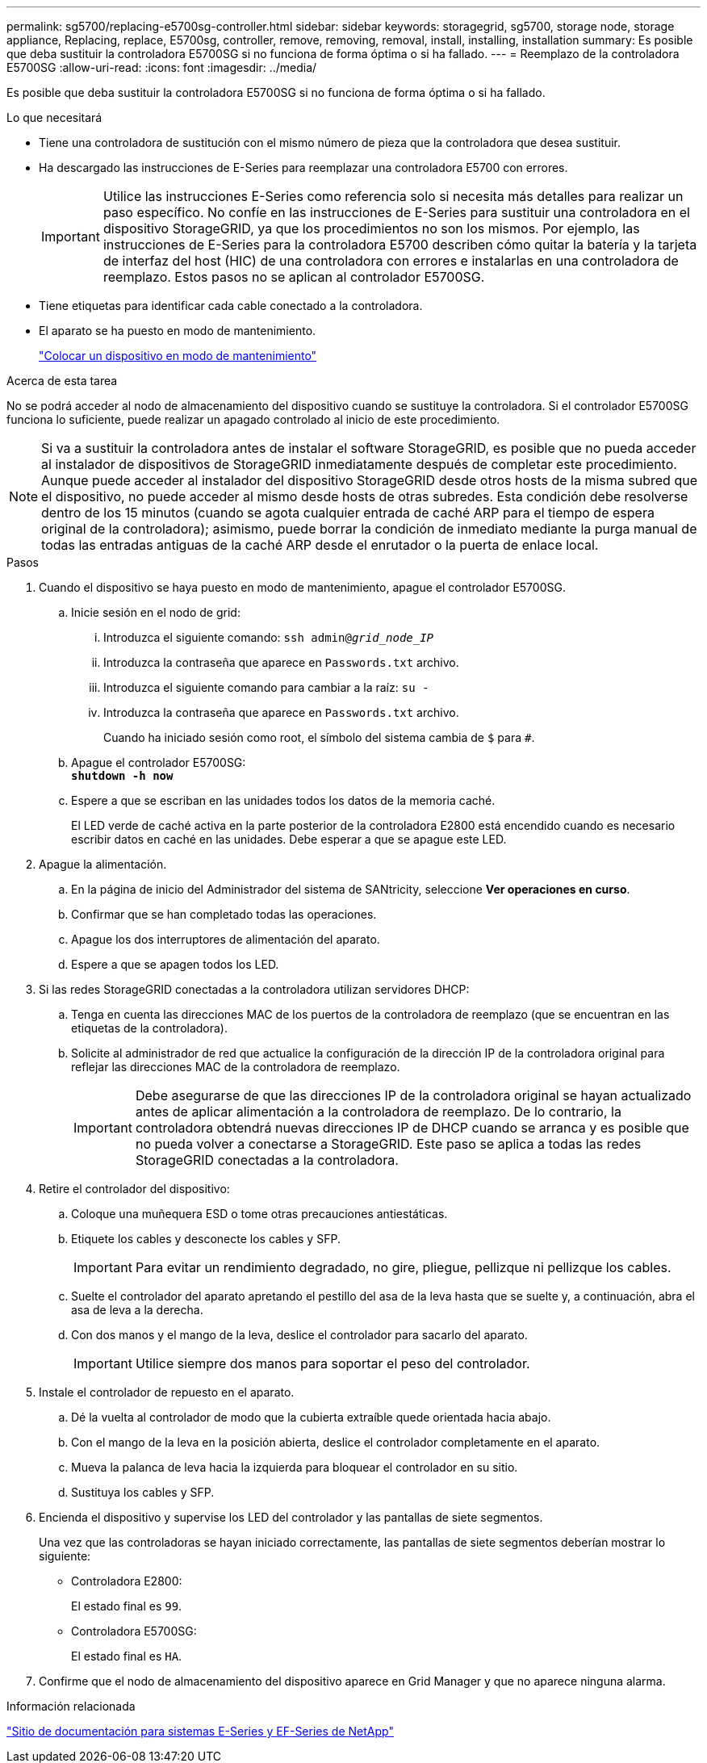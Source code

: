 ---
permalink: sg5700/replacing-e5700sg-controller.html 
sidebar: sidebar 
keywords: storagegrid, sg5700, storage node, storage appliance, Replacing, replace, E5700sg, controller, remove, removing, removal, install, installing, installation 
summary: Es posible que deba sustituir la controladora E5700SG si no funciona de forma óptima o si ha fallado. 
---
= Reemplazo de la controladora E5700SG
:allow-uri-read: 
:icons: font
:imagesdir: ../media/


[role="lead"]
Es posible que deba sustituir la controladora E5700SG si no funciona de forma óptima o si ha fallado.

.Lo que necesitará
* Tiene una controladora de sustitución con el mismo número de pieza que la controladora que desea sustituir.
* Ha descargado las instrucciones de E-Series para reemplazar una controladora E5700 con errores.
+

IMPORTANT: Utilice las instrucciones E-Series como referencia solo si necesita más detalles para realizar un paso específico. No confíe en las instrucciones de E-Series para sustituir una controladora en el dispositivo StorageGRID, ya que los procedimientos no son los mismos. Por ejemplo, las instrucciones de E-Series para la controladora E5700 describen cómo quitar la batería y la tarjeta de interfaz del host (HIC) de una controladora con errores e instalarlas en una controladora de reemplazo. Estos pasos no se aplican al controlador E5700SG.

* Tiene etiquetas para identificar cada cable conectado a la controladora.
* El aparato se ha puesto en modo de mantenimiento.
+
link:placing-appliance-into-maintenance-mode.html["Colocar un dispositivo en modo de mantenimiento"]



.Acerca de esta tarea
No se podrá acceder al nodo de almacenamiento del dispositivo cuando se sustituye la controladora. Si el controlador E5700SG funciona lo suficiente, puede realizar un apagado controlado al inicio de este procedimiento.


NOTE: Si va a sustituir la controladora antes de instalar el software StorageGRID, es posible que no pueda acceder al instalador de dispositivos de StorageGRID inmediatamente después de completar este procedimiento. Aunque puede acceder al instalador del dispositivo StorageGRID desde otros hosts de la misma subred que el dispositivo, no puede acceder al mismo desde hosts de otras subredes. Esta condición debe resolverse dentro de los 15 minutos (cuando se agota cualquier entrada de caché ARP para el tiempo de espera original de la controladora); asimismo, puede borrar la condición de inmediato mediante la purga manual de todas las entradas antiguas de la caché ARP desde el enrutador o la puerta de enlace local.

.Pasos
. Cuando el dispositivo se haya puesto en modo de mantenimiento, apague el controlador E5700SG.
+
.. Inicie sesión en el nodo de grid:
+
... Introduzca el siguiente comando: `ssh admin@_grid_node_IP_`
... Introduzca la contraseña que aparece en `Passwords.txt` archivo.
... Introduzca el siguiente comando para cambiar a la raíz: `su -`
... Introduzca la contraseña que aparece en `Passwords.txt` archivo.
+
Cuando ha iniciado sesión como root, el símbolo del sistema cambia de `$` para `#`.



.. Apague el controlador E5700SG: +
`*shutdown -h now*`
.. Espere a que se escriban en las unidades todos los datos de la memoria caché.
+
El LED verde de caché activa en la parte posterior de la controladora E2800 está encendido cuando es necesario escribir datos en caché en las unidades. Debe esperar a que se apague este LED.



. Apague la alimentación.
+
.. En la página de inicio del Administrador del sistema de SANtricity, seleccione *Ver operaciones en curso*.
.. Confirmar que se han completado todas las operaciones.
.. Apague los dos interruptores de alimentación del aparato.
.. Espere a que se apagen todos los LED.


. Si las redes StorageGRID conectadas a la controladora utilizan servidores DHCP:
+
.. Tenga en cuenta las direcciones MAC de los puertos de la controladora de reemplazo (que se encuentran en las etiquetas de la controladora).
.. Solicite al administrador de red que actualice la configuración de la dirección IP de la controladora original para reflejar las direcciones MAC de la controladora de reemplazo.
+

IMPORTANT: Debe asegurarse de que las direcciones IP de la controladora original se hayan actualizado antes de aplicar alimentación a la controladora de reemplazo. De lo contrario, la controladora obtendrá nuevas direcciones IP de DHCP cuando se arranca y es posible que no pueda volver a conectarse a StorageGRID. Este paso se aplica a todas las redes StorageGRID conectadas a la controladora.



. Retire el controlador del dispositivo:
+
.. Coloque una muñequera ESD o tome otras precauciones antiestáticas.
.. Etiquete los cables y desconecte los cables y SFP.
+

IMPORTANT: Para evitar un rendimiento degradado, no gire, pliegue, pellizque ni pellizque los cables.

.. Suelte el controlador del aparato apretando el pestillo del asa de la leva hasta que se suelte y, a continuación, abra el asa de leva a la derecha.
.. Con dos manos y el mango de la leva, deslice el controlador para sacarlo del aparato.
+

IMPORTANT: Utilice siempre dos manos para soportar el peso del controlador.



. Instale el controlador de repuesto en el aparato.
+
.. Dé la vuelta al controlador de modo que la cubierta extraíble quede orientada hacia abajo.
.. Con el mango de la leva en la posición abierta, deslice el controlador completamente en el aparato.
.. Mueva la palanca de leva hacia la izquierda para bloquear el controlador en su sitio.
.. Sustituya los cables y SFP.


. Encienda el dispositivo y supervise los LED del controlador y las pantallas de siete segmentos.
+
Una vez que las controladoras se hayan iniciado correctamente, las pantallas de siete segmentos deberían mostrar lo siguiente:

+
** Controladora E2800:
+
El estado final es `99`.

** Controladora E5700SG:
+
El estado final es `HA`.



. Confirme que el nodo de almacenamiento del dispositivo aparece en Grid Manager y que no aparece ninguna alarma.


.Información relacionada
http://mysupport.netapp.com/info/web/ECMP1658252.html["Sitio de documentación para sistemas E-Series y EF-Series de NetApp"^]
